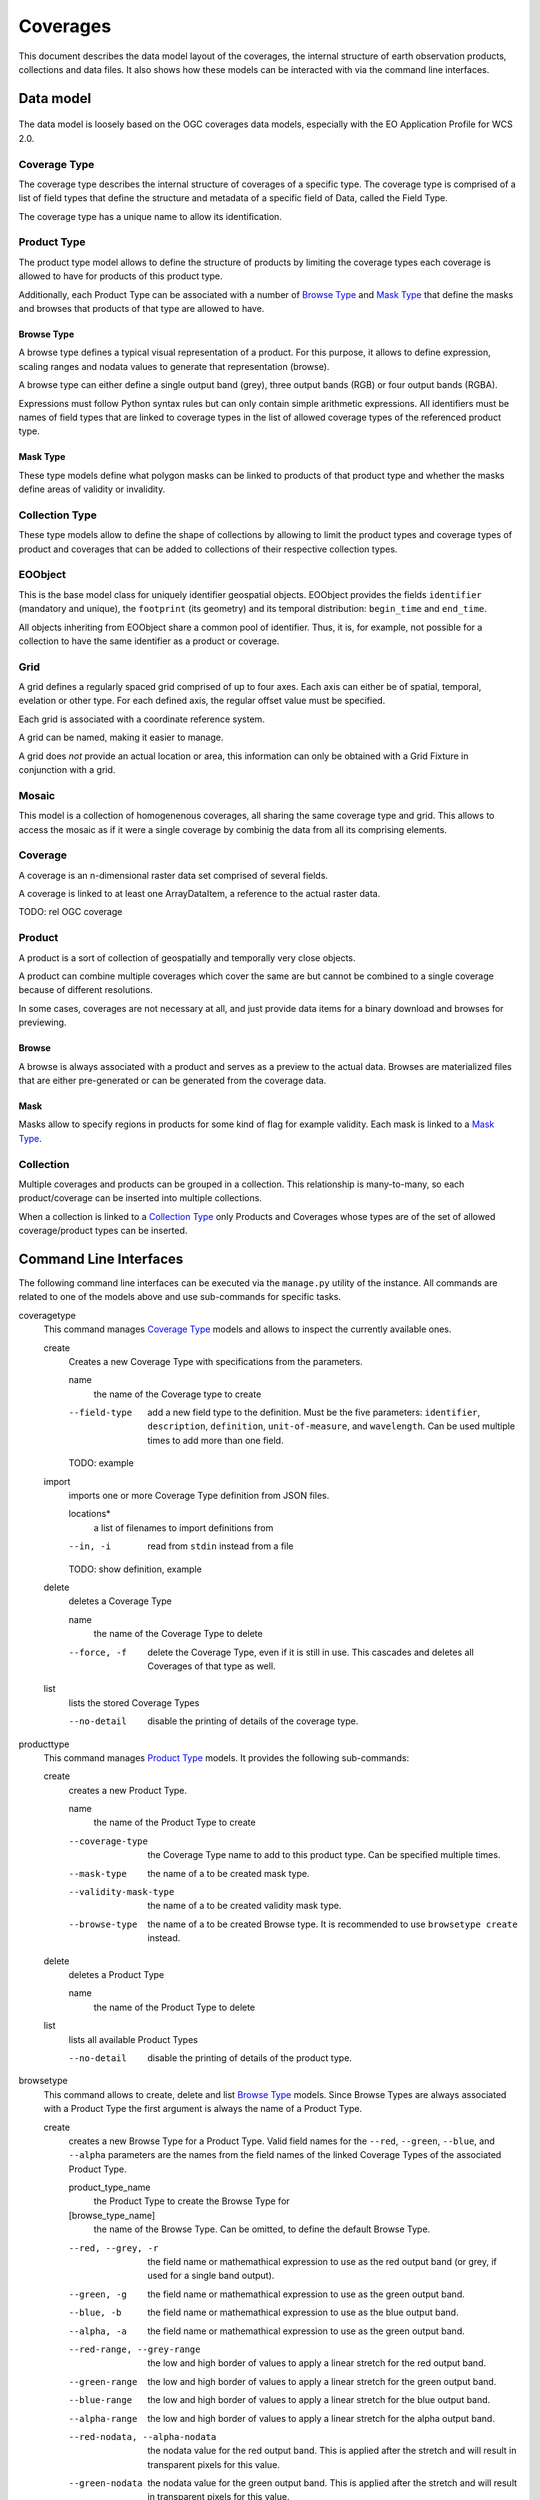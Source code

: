 .. Coverages
  #-----------------------------------------------------------------------------
  # $Id$
  #
  # Project: EOxServer <http://eoxserver.org>
  # Authors: Fabian Schindler <fabian.schindler@eox.at>
  #
  #-----------------------------------------------------------------------------
  # Copyright (C) 2020 EOX IT Services GmbH
  #
  # Permission is hereby granted, free of charge, to any person obtaining a
  # copy of this software and associated documentation files (the "Software"),
  # to deal in the Software without restriction, including without limitation
  # the rights to use, copy, modify, merge, publish, distribute, sublicense,
  # and/or sell copies of the Software, and to permit persons to whom the
  # Software is furnished to do so, subject to the following conditions:
  #
  # The above copyright notice and this permission notice shall be included in
  # all copies of this Software or works derived from this Software.
  #
  # THE SOFTWARE IS PROVIDED "AS IS", WITHOUT WARRANTY OF ANY KIND, EXPRESS OR
  # IMPLIED, INCLUDING BUT NOT LIMITED TO THE WARRANTIES OF MERCHANTABILITY,
  # FITNESS FOR A PARTICULAR PURPOSE AND NONINFRINGEMENT. IN NO EVENT SHALL THE
  # AUTHORS OR COPYRIGHT HOLDERS BE LIABLE FOR ANY CLAIM, DAMAGES OR OTHER
  # LIABILITY, WHETHER IN AN ACTION OF CONTRACT, TORT OR OTHERWISE, ARISING
  # FROM, OUT OF OR IN CONNECTION WITH THE SOFTWARE OR THE USE OR OTHER
  # DEALINGS IN THE SOFTWARE.
  #-----------------------------------------------------------------------------

.. _Coverages:

Coverages
=========

This document describes the data model layout of the coverages, the internal
structure of earth observation products, collections and data files. It also
shows how these models can be interacted with via the command line interfaces.

Data model
----------

.. figure:: images/models.png

The data model is loosely based on the OGC coverages data models, especially
with the EO Application Profile for WCS 2.0.

Coverage Type
~~~~~~~~~~~~~

The coverage type describes the internal structure of coverages of a specific
type. The coverage type is comprised of a list of field types that define the
structure and metadata of a specific field of Data, called the Field Type.

The coverage type has a unique name to allow its identification.


Product Type
~~~~~~~~~~~~

The product type model allows to define the structure of products by limiting
the coverage types each coverage is allowed to have for products of this
product type.

Additionally, each Product Type can be associated with a number of
`Browse Type`_ and `Mask Type`_ that define the masks and browses that products
of that type are allowed to have.


Browse Type
...........

A browse type defines a typical visual representation of a product. For this
purpose, it allows to define expression, scaling ranges and nodata values to
generate that representation (browse).

A browse type can either define a single output band (grey), three output bands
(RGB) or four output bands (RGBA).

Expressions must follow Python syntax rules but can only contain simple
arithmetic expressions. All identifiers must be names of field types that are
linked to coverage types in the list of allowed coverage types of the
referenced product type.


Mask Type
.........

These type models define what polygon masks can be linked to products of that
product type and whether the masks define areas of validity or invalidity.


Collection Type
~~~~~~~~~~~~~~~

These type models allow to define the shape of collections by allowing to limit
the product types and coverage types of product and coverages that can be added
to collections of their respective collection types.


EOObject
~~~~~~~~

This is the base model class for uniquely identifier geospatial objects.
EOObject provides the fields ``identifier`` (mandatory and unique), the
``footprint`` (its geometry) and its temporal distribution: ``begin_time`` and
``end_time``.

All objects inheriting from EOObject share a common pool of identifier. Thus,
it is, for example, not possible for a collection to have the same identifier
as a product or coverage.


.. _Grid Model:

Grid
~~~~

A grid defines a regularly spaced grid comprised of up to four axes. Each axis
can either be of spatial, temporal, evelation or other type. For each defined
axis, the regular offset value must be specified.

Each grid is associated with a coordinate reference system.

A grid can be named, making it easier to manage.

A grid does *not* provide an actual location or area, this information can only
be obtained with a Grid Fixture in conjunction with a grid.


.. _Mosaic Model:

Mosaic
~~~~~~

This model is a collection of homogenenous coverages, all sharing the same
coverage type and grid. This allows to access the mosaic as if it were a single
coverage by combinig the data from all its comprising elements.


.. _Coverage Model:

Coverage
~~~~~~~~

A coverage is an n-dimensional raster data set comprised of several fields.

A coverage is linked to at least one ArrayDataItem, a reference to the actual
raster data.

TODO: rel OGC coverage


.. _Product Model:

Product
~~~~~~~

A product is a sort of collection of geospatially and temporally very close
objects.


A product can combine multiple coverages which cover the same are but cannot be
combined to a single coverage because of different resolutions.

In some cases, coverages are not necessary at all, and just provide data items
for a binary download and browses for previewing.

.. _Browse Model:

Browse
......

A browse is always associated with a product and serves as a preview to the
actual data. Browses are materialized files that are either pre-generated or
can be generated from the coverage data.


.. _Mask Model:

Mask
....

Masks allow to specify regions in products for some kind of flag for example
validity. Each mask is linked to a `Mask Type`_.


.. _Collection Model:

Collection
~~~~~~~~~~

Multiple coverages and products can be grouped in a collection. This
relationship is many-to-many, so each product/coverage can be inserted into
multiple collections.

When a collection is linked to a `Collection Type`_ only Products and Coverages
whose types are of the set of allowed coverage/product types can be inserted.


Command Line Interfaces
-----------------------

The following command line interfaces can be executed via the ``manage.py``
utility of the instance. All commands are related to one of the models above
and use sub-commands for specific tasks.

.. _cmd-coveragetype:

coveragetype
  This command manages `Coverage Type`_ models and allows to inspect the
  currently available ones.

  create
    Creates a new Coverage Type with specifications from the parameters.

    name
      the name of the Coverage type to create

    --field-type
      add a new field type to the definition. Must be the five parameters:
      ``identifier``, ``description``, ``definition``, ``unit-of-measure``,
      and ``wavelength``. Can be used multiple times to add more than one
      field.

    TODO: example

  import
    imports one or more Coverage Type definition from JSON files.

    locations*
      a list of filenames to import definitions from

    --in, -i
      read from ``stdin`` instead from a file

    TODO: show definition, example

  delete
    deletes a Coverage Type

    name
      the name of the Coverage Type to delete

    --force, -f
      delete the Coverage Type, even if it is still in use. This cascades and
      deletes all Coverages of that type as well.

  list
    lists the stored Coverage Types

    --no-detail
      disable the printing of details of the coverage type.

.. _cmd-producttype:

producttype
  This command manages `Product Type`_ models. It provides the following
  sub-commands:

  create
    creates a new Product Type.

    name
      the name of the Product Type to create

    --coverage-type
      the Coverage Type name to add to this product type. Can be specified
      multiple times.
    --mask-type
      the name of a to be created mask type.
    --validity-mask-type
      the name of a to be created validity mask type.
    --browse-type
      the name of a to be created Browse type. It is recommended to use
      ``browsetype create`` instead.

  delete
    deletes a Product Type

    name
      the name of the Product Type to delete

  list
    lists all available Product Types

    --no-detail
      disable the printing of details of the product type.

.. _cmd-browsetype:

browsetype
  This command allows to create, delete and list `Browse Type`_ models. Since
  Browse Types are always associated with a Product Type the first argument is
  always the name of a Product Type.

  create
    creates a new Browse Type for a Product Type. Valid field names for the
    ``--red``, ``--green``, ``--blue``, and ``--alpha`` parameters are the
    names from the field names of the linked Coverage Types of the associated
    Product Type.

    product_type_name
      the Product Type to create the Browse Type for
    [browse_type_name]
      the name of the Browse Type. Can be omitted, to define the default Browse
      Type.

    --red, --grey, -r
      the field name or mathemathical expression to use as the red output band
      (or grey, if used for a single band output).
    --green, -g
      the field name or mathemathical expression to use as the green output
      band.
    --blue, -b
      the field name or mathemathical expression to use as the blue output
      band.
    --alpha, -a
      the field name or mathemathical expression to use as the green output
      band.
    --red-range, --grey-range
      the low and high border of values to apply a linear stretch for the red
      output band.
    --green-range
      the low and high border of values to apply a linear stretch for the green
      output band.
    --blue-range
      the low and high border of values to apply a linear stretch for the blue
      output band.
    --alpha-range
      the low and high border of values to apply a linear stretch for the alpha
      output band.
    --red-nodata, --alpha-nodata
      the nodata value for the red output band. This is applied after the
      stretch and will result in transparent pixels for this value.
    --green-nodata
      the nodata value for the green output band. This is applied after the
      stretch and will result in transparent pixels for this value.
    --blue-nodata
      the nodata value for the blue output band. This is applied after the
      stretch and will result in transparent pixels for this value.
    --alpha-nodata
      the nodata value for the alpha output band. This is applied after the
      stretch and will result in transparent pixels for this value.

  delete
    deletes a no longer needed Browse Type.

    product_type_name
      the Product Type to delete the Browse Type from
    [browse_type_name]
      the name of the Browse Type to delete

  list
    lists all Browse Types for a given Product Type.

    product_type_name
      the Product Type to list the Browse Types for

.. _cmd-masktype:

masktype
  This command allows to create, delete and list `Mask Type`_ models. Since
  Mask Types are always associated with a Product Type the first argument is
  always the name of a Product Type. The sub-commands are in detail:

  create
    creates a new Mask Type for a Product Type

    product_type_name
      the Product Type to create the Mask Type for
    mask_type_name
      the Mask Type name to create

    --validity
      whether this mask denotes valid or invalid values. By default, it uses
      invalidity.

  delete
    deletes a Mask Type.

    product_type_name
      the Product Type to delete the Mask Type from
    mask_type_name
      the Mask Type name to delete

  list
    lists all Mask Types for a given Product Type.

    product_type_name
      the Product Type to list the Mask Type of

.. _cmd-collectiontype:

collectiontype
  This command manages `Collection Type`_ models using the following
  sub-commands:

  create
    creates a new Collection Type.

    name
      the name of the Collection Type

    --coverage-type, -c
      the name of an existing Coverage Type, that shall be linked to this
      Collection Type. Only Coverages can be inserted into Collection when
      the Coverages Type is part of the Collections Type.

    --product-type, -p
      the name of an existing Product Type, that shall be linked to this
      Collection Type. Only Products can be inserted into Collection when
      the Product Type is part of the Collections Type.

  delete
    deletes a Collection Type.

    name
      the name of the Collection Type to delete

    --force, -f
      forces the deletion of all still existing Collections using this
      Collection Type.

  list
    lists all available Collection Types.

    --no-detail
      Disable the printing of details of the Collection types.

.. _cmd-grid:

grid
  This command allows to create and delete named `Grid Model`_ instances.

  create
    this creates a Grid.

    name
      the name of the Grid to create
    coordinate_reference_system
      the definition of the coordinate reference system. Either an integer
      (the EPSG code), or the URL, WKT or XML definiton.

    The following parameters can be used up to four times in order to define
    multiple axes.

    --name, --axis-name, -n
      the name of the n-th axis to add to the Grid.
    --type, --axis-type, -t
      the type of the n-th axis to add to the Grid.
    --offset, --axis-offset, -o
      the fixed axis offset step of the n-th axis to add to the Grid.

  delete
    deletes a Grid.

    name
      the name of the Grid to delete.

.. _cmd-coverage:

coverage
  this command allows the registration and deregistration of `Coverage Model`_
  instances.

  register
    this sub-command registers a Coverage.

    --data, -d
      this specifies a location for raster data. Multiple values can be used to
      denote that the data resides on a storage. If used in that way the first
      value can also be the name of a named storage.
      This parameter can be used multiple times, when the raster data is split
      into multiple files.
    --meta-data, -m
      similarly to the ``--data`` parameter, this parameter denotes a reference
      to meta-data. The same rules as for the ``--data`` parameter also apply
      here.
    --type, --coverage-type, -t
      specify the `Coverage Type`_ for this Coverage. By default no Coverage
      Type is used.
    --grid, -g
      specify the named `Grid Model`_ to use. By default an anonymous Grid is
      used with the CRS of the raster data files.
    --size, -s
      specifies the size of the Coverage. This overrides the size extracted
      from the metadata/data. Must specify the size for each axis of the Grid.
    --origin, -o
      overrides the origin of the Coverage. Must provide a value for each axis
      of the Grid.
    --footprint, -f
      overrides the geographical footprint of the Coverage. Must be a valid WKT
      geometry.
    --footprint-from-extent
      The footprint polygon shall be calculated from the Coverages extent.
    --identifier, -i
      override the Coverages identifier.
    --identifier-template
      allows the construction of the final identifier from a template.
      Substitution values are passed in from the extracted metadata. e.g:
      ``{identifer}__B01``.
    --begin-time, -b
      override the begin timestamp of the Coverage. Must be a valid ISO 8601
      datetime string.
    --end-time, -e
      override the end timestamp of the Coverage. Must be a valid ISO 8601
      datetime string.
    --product, --product-identifier, -p
      specify the Product identifier this Coverage shall be associated with.
      The Product must already be registered.
    --collection, --collection-identifier, -c
      specify the Collection identifier this Coverage shall be inserted into.
      The Collection must already exist.
    --replace, -r
      replace an already existing Coverage with the same identifier.
    --use-subdatasets, --subdatasets
      specify to interpret colons in the filename as subdataset specifiers.
    --print-identifier
      this switch prints the final identifier (after metadata extraction and
      potential templating) to stdout upon successful registration.

  deregister
    this sub-command de-registers the Coverage with the provided identifier.

    identifier
      the Coverages identifier

    --not-refresh-collections
      this command will update all Collections metadata (footprint, begin-/end
      time) unless this switch is set.

    --all, -a
      When this flag is set, all the Coverages are selected to be derigesterd.

.. _cmd-product:

product
  this command manages `Product Model`_ instances.

  register
    this sub-command registers products.

    --identifier, -i
      override the Product identifier.
    --identifier-template
      allows the construction of the final identifier
      from a template. Substitution values are passed in from the extracted
      metadata. e.g: ``{identifer}__B01``.
    --footprint
      overrides the geographical footprint of the Product. Must be a valid WKT
      geometry.
    --begin-time
      override the begin timestamp of the Product. Must be a valid ISO 8601
      datetime string.
    --end-time
      override the end timestamp of the Product. Must be a valid ISO 8601
      datetime string.
    --set, -s
      sets a specific metadata value for that product. This
      parameter always uses two values: the name of the parameter key
      and its value.
      TODO: possible metadata keys to set
    --metadata-file
      adds a metadata file to the product. As with file
      links for Coverages, the product file can be located on a storage. For
      these cases, multiple values can be used to specify the chain of
      locations.
    --type, --product-type, -t
      specify the `Product Type`_ for this Product. By default no Product Type
      is used.
    --mask, -m
      specify a mask file to be added to this product. Must be two values:
      the masks name and its file location.
    --mask-geomety, -g
      specify a mask using its geometry directly. Must be two values: the masks
      name and its WKT geometry representation.
    --no-extended-metadata
      when this flag is set, only the basic metadata (identifier, footprint,
      begin- and end-time) is stored.
    --no-masks
      when this flag is set, no masks will be discovered.
    --no-browses
      when this flag is set, no browses will be discovered.
    --no-metadata
      when this flag is set, no metadata files will be discovered.
    --package
      specify the main data package for this Product.
    --collection, --collection-identifier, -c
      specify the Collection identifier this Product shall be inserted into.
      The Collection must already exist.
    --replace
      replace an already existing Product with the same identifier.
    --print-identifier
      this switch prints the final identifier (after metadata extraction and
      potential templating) to stdout upon successful registration.

  deregister
    deregisters a Product.

    identifier
      the identifier of the Product to deregister.

    --all, -a
      When this flag is set, all the Coverages are selected to be derigesterd.

  discover
    print the contents of the main package file of a Product.

    identifier
      the identifier of the Product to discover.

    [pattern]
      a filename glob pattern to filter the resulting filenames

.. _cmd-browse:

browse
  this command allows to manage `Browse Model`_ instances of a `Product
  Model`_.

  register
    this sub-command registers a Browse to a Product.

    identifier
      the Product identifier to register the Browse for.
    location
      the storage location of the Browse.

    --type
      the Browse Type name of that Browse.

  generate
    TODO

  deregister
    TODO

.. _cmd-mask:

mask
  this command allows to manage `Mask Model`_ instances of a `Product Model`_.

  register
    registers a Mask for a Product.

    identifier
      the Product identifier to register the Mask for.

    --type
      the Mask Type name of that Mask.
    --location
      the storage location of the Mask.
    --geometry
      the inline WKT geometry for the mask.

  deregister_parser
    deregisters a Mask from a Product

    identifier
      the Product identifier to deregister the Mask from.

.. _cmd-collection:

collection
  this command manages `Collection Model`_ instances. As usual, it
  uses sub-commands to allow fine control over the specific aspects
  and tasks of a Collection.

  create
    creates a new Collection.

    identifier
      the identifier for the new Collection.

    --type, -t
      specify a Collection Type for this new Collection.
    --grid, -g
      specify a Grid for this Collection.
    --set, -s
      set or override Collection metadata.
      TODO: what keys?

  delete
    this sub-command deletes a Collection.

    identifier
      the identifier of the Collection to delete

    --all, -a
      When this flag is set, all the collections are selected to be derigesterd.

  insert
    with this sub-command one or more `Coverage Model`_ instances
    or `Product Model`_ instances can be inserted into the collection. This
    command checks whether the to be inserted objects are of the allowed
    types when a Collection Type is set for this Collection.

    identifier
      the identifier of the Collection to insert objects into.

    object_identifiers+
      the list of object identifiers (either Products or Coverages) to insert
      into the Collection.

  exclude
    this command allows to remove one or more objects from a collection.

    identifier
      the identifier of the Collection to exclude objects from.

    object_identifiers+
      the list of object identifiers (either Products or Coverages) to exclude
      from the Collection.

  purge
    this command purges all Coverages and Products from this Collection,
    leaving it effectively empty.

    TODO: not yet implemented

  summary
    collects metadata from all entailed Products and Coverages to generate a
    summary that is stored in the Collection.
    This allows a quick overview of the metadata ranges and specific
    values of all objects in the collection.

    identifier
      the Collection identifier to generate the summary for

    --products/--no-products
      whether or not to generate a Product metadata summary.
    --coverages/--no-coverages
      whether or not to generate a Coverage metadata summary.

.. _cmd-mosaic:

mosaic
  this command manages `Mosaic Model`_ instances with a variety of
  sub-commands.

  create
    creates a new Mosaic.

    identifier
      the identifier of the Mosaic to create.

    --type, -t
      the Coverage Type name for the Mosaic to create.
    --grid, -g
      the Grid to use for the Mosaic.

  delete
    deletes a Mosaic.

    identifier
      the identifier of the Mosaic to delete.

  insert
    insert one or more Coverages into the Mosaic.

    identifier
      the identifier of the Mosaic to insert Coverages into.

    coverage_identifiers+
      the Coverage identifiers to insert into the Mosaic.

  exclude
    exclude one or more Coverages from the Mosaic.

    identifier
      the identifier of the Mosaic to exclude Coverages from.

    coverage_identifiers+
      the Coverage identifiers to exclude from the Mosaic.

  refresh
    refresh the summary metadata of the Mosaic.

    identifier
      the identifier of the Mosaic to generate the metadata.

  purge
    TODO not implemented

.. _cmd-id:

id
  this command allows to introspect the contents of the instances database.

  check
    this subcommand allows to check whether or not an object is registered. The
    return value of this command indicates whether such an object exists.

    identifiers+
      the identifier(s) to check for existence.

    --type, -t
      limit the check to the given object type (i.e: ``Coverage``,
      ``Product``, ``Collection``, or ``Mosaic``). By default the search is for
      any ``EOObject``.

  list
    this command lists the contents of the database and prints the objects on
    on the terminal. Filters can be applied to limit the search.

    identifiers*
      limit the output to the given identifiers.

    --type, -t
      limit the listing to the given object type (i.e: ``Coverage``,
      ``Product``, ``Collection``, or ``Mosaic``). By default the search is for
      any ``EOObject``.
    --recursive, -r
      do a recursive lookup into the given collections.
    --suppress-type, -s
      when printing an object, suppress the type and only print the identifier
    --collection, -c
      limit the search to this collection only. Can be passed multiple times to
      search across multiple collections.

.. _cmd-mapcache:

mapcache
  this command allows to generate an index database to be used for mapcache
  time dimensions.

  sync
    this sub-command synchronizes a mapcache index database. The output will be
    written to the ``<collection-name>.sqlite`` files for each available
    collection in the current working directory.

    The schema of the database will be the following:

    .. code-block:: sql

        CREATE TABLE "time" (
            "start_time" timestamp with time zone NOT NULL,
            "end_time" timestamp with time zone NOT NULL,
            "minx" double precision NOT NULL,
            "miny" double precision NOT NULL,
            "maxx" double precision NOT NULL,
            "maxy" double precision NOT NULL
        )

    --force, -f
      force the re-generation of the index files.
    --unique-times, -u
      force unique time entries. This combines the extent of all objects with
      overlapping time spans.
    --no-index
      this flag prohibits the creation of an internal database index.

.. _cmd-stac:

stac
  This command allows to register Products and their related data from `STAC
  Items`_.

  register
    this sub-command registers a STAC Item as a Product and its raster data as
    Coverages.

    --in, -i              Read the STAC Item from stdin instead from a file.
    --type TYPE_NAME, --product-type TYPE_NAME, -t TYPE_NAME
      The name of the product type to associate the product with. Optional.
    --replace, -r
      Optional. If the product with the given identifier already exists,
      replace it. Without this flag, this would result in an error.

  types
    this sub-command extracts all the relevant information to generate Product
    Types, Coverage Types and their related types to allow a subsequent
    registration.

    --in, -i
      read the STAC Item from stdin instead from a file.
    --type TYPE_NAME, --product-type TYPE_NAME, -t TYPE_NAME
      the name of the new product type. Optional.
